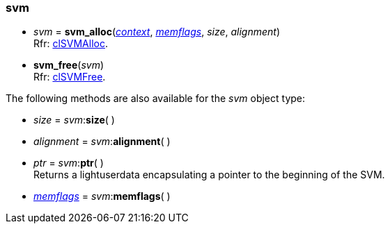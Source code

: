 
[[svm]]
=== svm

[[svm_alloc]]
* _svm_ = *svm_alloc*(<<context, _context_>>, <<memflags, _memflags_>>, _size_, _alignment_) +
[small]#Rfr: https://www.khronos.org/registry/OpenCL/sdk/2.2/docs/man/html/clSVMAlloc.html[clSVMAlloc].#

[[svm_free]]
* *svm_free*(_svm_) +
[small]#Rfr: https://www.khronos.org/registry/OpenCL/sdk/2.2/docs/man/html/clSVMFree.html[clSVMFree].#

[[svm_methods]]
The following methods are also available for the _svm_ object type:

* _size_ = _svm_++:++*size*( )

* _alignment_ = _svm_++:++*alignment*( )

* _ptr_ = _svm_++:++*ptr*( ) +
[small]#Returns a lightuserdata encapsulating a pointer to the beginning of the SVM.#

* <<memflags, _memflags_>> = _svm_++:++*memflags*( )

